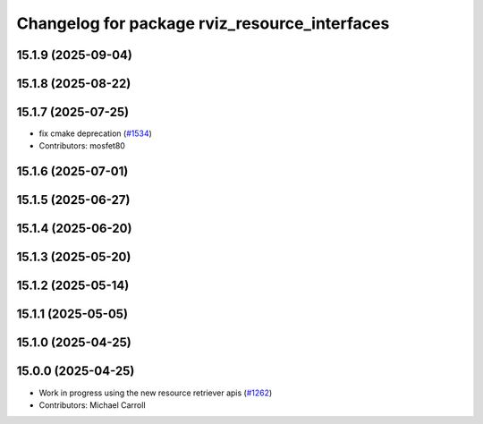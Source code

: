 ^^^^^^^^^^^^^^^^^^^^^^^^^^^^^^^^^^^^^^^^^^^^^^
Changelog for package rviz_resource_interfaces
^^^^^^^^^^^^^^^^^^^^^^^^^^^^^^^^^^^^^^^^^^^^^^

15.1.9 (2025-09-04)
-------------------

15.1.8 (2025-08-22)
-------------------

15.1.7 (2025-07-25)
-------------------
* fix cmake deprecation (`#1534 <https://github.com/ros2/rviz/issues/1534>`_)
* Contributors: mosfet80

15.1.6 (2025-07-01)
-------------------

15.1.5 (2025-06-27)
-------------------

15.1.4 (2025-06-20)
-------------------

15.1.3 (2025-05-20)
-------------------

15.1.2 (2025-05-14)
-------------------

15.1.1 (2025-05-05)
-------------------

15.1.0 (2025-04-25)
-------------------

15.0.0 (2025-04-25)
-------------------
* Work in progress using the new resource retriever apis (`#1262 <https://github.com/ros2/rviz/issues/1262>`_)
* Contributors: Michael Carroll
